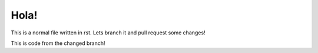 *****
Hola!
*****

This is a normal file written in rst. Lets branch it and pull request some changes!

This is code from the changed branch!